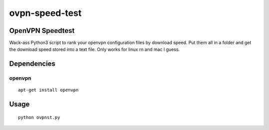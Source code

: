 ovpn-speed-test
===============

OpenVPN Speedtest
-----------------

Wack-ass Python3 script to rank your openvpn configuration 
files by download speed. Put them all in a folder and get the 
download speed stored into a text file. Only works for linux rn
and mac I guess.


Dependencies
------------

openvpn
~~~~~~~~~~~~~

::

    apt-get install openvpn


Usage
-----

::

    python ovpnst.py

